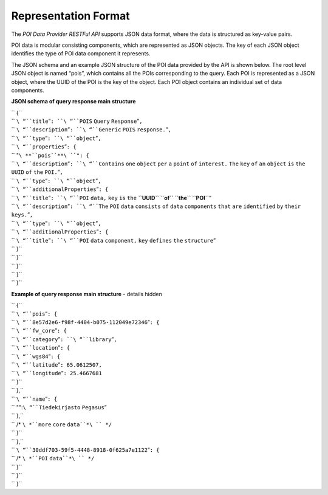 Representation Format
=====================

The *POI Data Provider RESTFul API* supports JSON data format, where the
data is structured as key-value pairs.

POI data is modular consisting components, which are represented as JSON
objects. The key of each JSON object identifies the type of POI data
component it represents.

The JSON schema and an example JSON structure of the POI data provided
by the API is shown below. The root level JSON object is named “pois”,
which contains all the POIs corresponding to the query. Each POI is
represented as a JSON object, where the UUID of the POI is the key of
the object. Each POI object contains an individual set of data
components.

**JSON schema of query response main structure**

| `` {``
| ``   ``\ “``title``”\ ``: ``\ “``POIS`` ``Query`` ``Response``”\ ``,``
| ``   ``\ “``description``”\ ``: ``\ “``Generic`` ``POIS``
  ``response.``”\ ``,``
| ``   ``\ “``type``”\ ``: ``\ “``object``”\ ``,``
| ``   ``\ “``properties``”\ ``: {``
| ``     "``\ **``pois``**\ ``": {``
| ``       ``\ “``description``”\ ``: ``\ “``Contains`` ``one``
  ``object`` ``per`` ``a`` ``point`` ``of`` ``interest.`` ``The``
  ``key`` ``of`` ``an`` ``object`` ``is`` ``the`` ``UUID`` ``of``
  ``the`` ``POI.``”\ ``,``
| ``       ``\ “``type``”\ ``: ``\ “``object``”\ ``,``
| ``       ``\ “``additionalProperties``”\ ``: {``
| ``         ``\ “``title``”\ ``: ``\ “``POI`` ``data,`` ``key`` ``is``
  ``the`` **``UUID`` ``of`` ``the`` ``POI``**”
| ``         ``\ “``description``”\ ``: ``\ “``The`` ``POI`` ``data``
  ``consists`` ``of`` ``data`` ``components`` ``that`` ``are``
  ``identified`` ``by`` ``their`` ``keys.``”\ ``,``
| ``         ``\ “``type``”\ ``: ``\ “``object``”\ ``,``
| ``         ``\ “``additionalProperties``”\ ``: {``
| ``           ``\ “``title``”\ ``: ``\ “``POI`` ``data`` ``component,``
  ``key`` ``defines`` ``the`` ``structure``”
| ``         }``
| ``       }``
| ``     }``
| ``   }``
| `` }``

**Example of query response main structure** - details hidden

| `` {``
| ``   ``\ “``pois``”\ ``: {``
| ``     ``\ “``8e57d2e6-f98f-4404-b075-112049e72346``”\ ``: {``
| ``       ``\ “``fw_core``”\ ``: {``
| ``         ``\ “``category``”\ ``: ``\ “``library``”\ ``,``
| ``         ``\ “``location``”\ ``: {``
| ``           ``\ “``wgs84``”\ ``: {``
| ``             ``\ “``latitude``”\ ``: 65.0612507,``
| ``             ``\ “``longitude``”\ ``: 25.4667681``
| ``           }``
| ``         },``
| ``         ``\ “``name``”\ ``: {``
| ``           "":``\ “``Tiedekirjasto`` ``Pegasus``”
| ``         },``
| ``         /* ``\ *``more`` ``core`` ``data``*\ `` */``
| ``       }``
| ``     },``
| ``     ``\ “``30ddf703-59f5-4448-8918-0f625a7e1122``”\ ``: {``
| ``       /* ``\ *``POI`` ``data``*\ `` */``
| ``     }``
| ``   }``
| `` }``